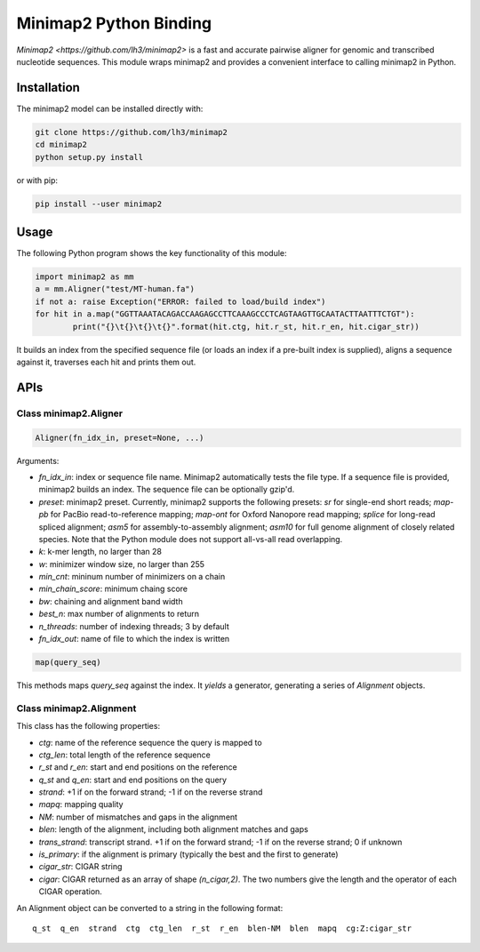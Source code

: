 =======================
Minimap2 Python Binding
=======================

`Minimap2 <https://github.com/lh3/minimap2>` is a fast and accurate pairwise
aligner for genomic and transcribed nucleotide sequences. This module wraps
minimap2 and provides a convenient interface to calling minimap2 in Python.

Installation
------------

The minimap2 model can be installed directly with:

.. code:: shell

	git clone https://github.com/lh3/minimap2
	cd minimap2
	python setup.py install

or with pip:

.. code:: shell

	pip install --user minimap2

Usage
-----

The following Python program shows the key functionality of this module:

.. code:: python

	import minimap2 as mm
	a = mm.Aligner("test/MT-human.fa")
	if not a: raise Exception("ERROR: failed to load/build index")
	for hit in a.map("GGTTAAATACAGACCAAGAGCCTTCAAAGCCCTCAGTAAGTTGCAATACTTAATTTCTGT"):
		print("{}\t{}\t{}\t{}".format(hit.ctg, hit.r_st, hit.r_en, hit.cigar_str))

It builds an index from the specified sequence file (or loads an index if a
pre-built index is supplied), aligns a sequence against it, traverses each hit
and prints them out.

APIs
----

Class minimap2.Aligner
~~~~~~~~~~~~~~~~~~~~~~

.. code:: python

	Aligner(fn_idx_in, preset=None, ...)

Arguments:

* `fn_idx_in`: index or sequence file name. Minimap2 automatically tests the
  file type. If a sequence file is provided, minimap2 builds an index. The
  sequence file can be optionally gzip'd.

* `preset`: minimap2 preset. Currently, minimap2 supports the following
  presets: `sr` for single-end short reads; `map-pb` for PacBio
  read-to-reference mapping; `map-ont` for Oxford Nanopore read mapping;
  `splice` for long-read spliced alignment; `asm5` for assembly-to-assembly
  alignment; `asm10` for full genome alignment of closely related species. Note
  that the Python module does not support all-vs-all read overlapping.

* `k`: k-mer length, no larger than 28

* `w`: minimizer window size, no larger than 255

* `min_cnt`: mininum number of minimizers on a chain

* `min_chain_score`: minimum chaing score

* `bw`: chaining and alignment band width

* `best_n`: max number of alignments to return

* `n_threads`: number of indexing threads; 3 by default

* `fn_idx_out`: name of file to which the index is written

.. code:: python

	map(query_seq)

This methods maps `query_seq` against the index. It *yields* a generator,
generating a series of `Alignment` objects.

Class minimap2.Alignment
~~~~~~~~~~~~~~~~~~~~~~~~

This class has the following properties:

* `ctg`: name of the reference sequence the query is mapped to

* `ctg_len`: total length of the reference sequence

* `r_st` and `r_en`: start and end positions on the reference

* `q_st` and `q_en`: start and end positions on the query

* `strand`: +1 if on the forward strand; -1 if on the reverse strand

* `mapq`: mapping quality

* `NM`: number of mismatches and gaps in the alignment

* `blen`: length of the alignment, including both alignment matches and gaps

* `trans_strand`: transcript strand. +1 if on the forward strand; -1 if on the
  reverse strand; 0 if unknown

* `is_primary`: if the alignment is primary (typically the best and the first
  to generate)

* `cigar_str`: CIGAR string

* `cigar`: CIGAR returned as an array of shape `(n_cigar,2)`. The two numbers
  give the length and the operator of each CIGAR operation.

An Alignment object can be converted to a string in the following format:

::

	q_st  q_en  strand  ctg  ctg_len  r_st  r_en  blen-NM  blen  mapq  cg:Z:cigar_str
